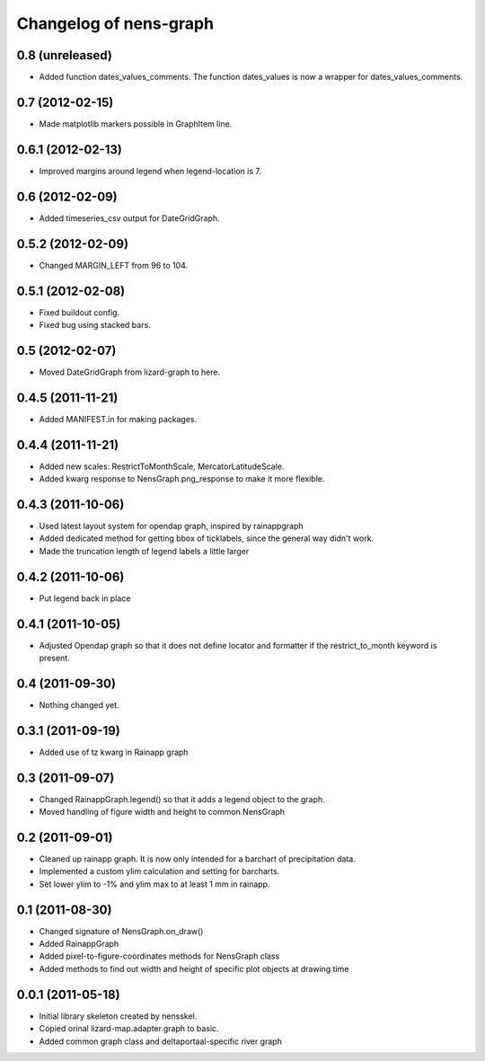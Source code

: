 Changelog of nens-graph
===================================================


0.8 (unreleased)
----------------

- Added function dates_values_comments. The function dates_values is
  now a wrapper for dates_values_comments.


0.7 (2012-02-15)
----------------

- Made matplotlib markers possible in GraphItem line.


0.6.1 (2012-02-13)
------------------

- Improved margins around legend when legend-location is 7.


0.6 (2012-02-09)
----------------

- Added timeseries_csv output for DateGridGraph.


0.5.2 (2012-02-09)
------------------

- Changed MARGIN_LEFT from 96 to 104.


0.5.1 (2012-02-08)
------------------

- Fixed buildout config.

- Fixed bug using stacked bars.


0.5 (2012-02-07)
----------------

- Moved DateGridGraph from lizard-graph to here.


0.4.5 (2011-11-21)
------------------

- Added MANIFEST.in for making packages.


0.4.4 (2011-11-21)
------------------

- Added new scales: RestrictToMonthScale, MercatorLatitudeScale.

- Added kwarg response to NensGraph.png_response to make it more flexible.


0.4.3 (2011-10-06)
------------------

- Used latest layout system for opendap graph, inspired by rainappgraph

- Added dedicated method for getting bbox of ticklabels, since the general way
  didn't work.

- Made the truncation length of legend labels a little larger


0.4.2 (2011-10-06)
------------------

- Put legend back in place


0.4.1 (2011-10-05)
------------------

- Adjusted Opendap graph so that it does not define locator and formatter if the
  restrict_to_month keyword is present.


0.4 (2011-09-30)
----------------

- Nothing changed yet.


0.3.1 (2011-09-19)
------------------

- Added use of tz kwarg in Rainapp graph


0.3 (2011-09-07)
----------------

- Changed RainappGraph.legend() so that it adds a legend object to the graph.

- Moved handling of figure width and height to common.NensGraph


0.2 (2011-09-01)
----------------

- Cleaned up rainapp graph. It is now only intended for a barchart of
  precipitation data.

- Implemented a custom ylim calculation and setting for barcharts.

- Set lower ylim to -1% and ylim max to at least 1 mm in rainapp.


0.1 (2011-08-30)
----------------

- Changed signature of NensGraph.on_draw()

- Added RainappGraph

- Added pixel-to-figure-coordinates methods for NensGraph class

- Added methods to find out width and height of specific plot objects at drawing
  time


0.0.1 (2011-05-18)
------------------

- Initial library skeleton created by nensskel.

- Copied orinal lizard-map.adapter.graph to basic.

- Added common graph class and deltaportaal-specific river graph
